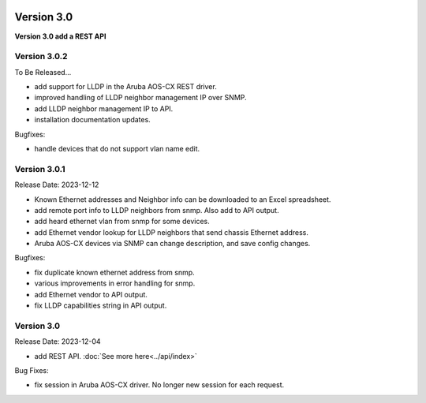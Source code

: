 .. image:: ../_static/openl2m_logo.png

===========
Version 3.0
===========

**Version 3.0 add a REST API**


Version 3.0.2
-------------

To Be Released...

* add support for LLDP in the Aruba AOS-CX REST driver.
* improved handling of LLDP neighbor management IP over SNMP.
* add LLDP neighbor management IP to API.
* installation documentation updates.

Bugfixes:

* handle devices that do not support vlan name edit.

Version 3.0.1
-------------

Release Date: 2023-12-12

* Known Ethernet addresses and Neighbor info can be downloaded to an Excel spreadsheet.
* add remote port info to LLDP neighbors from snmp. Also add to API output.
* add heard ethernet vlan from snmp for some devices.
* add Ethernet vendor lookup for LLDP neighbors that send chassis Ethernet address.
* Aruba AOS-CX devices via SNMP can change description, and save config changes.

Bugfixes:

* fix duplicate known ethernet address from snmp.
* various improvements in error handling for snmp.
* add Ethernet vendor to API output.
* fix LLDP capabilities string in API output.

Version 3.0
-----------

Release Date: 2023-12-04

* add REST API. :doc:`See more here<../api/index>`

Bug Fixes:

* fix session in Aruba AOS-CX driver. No longer new session for each request.
